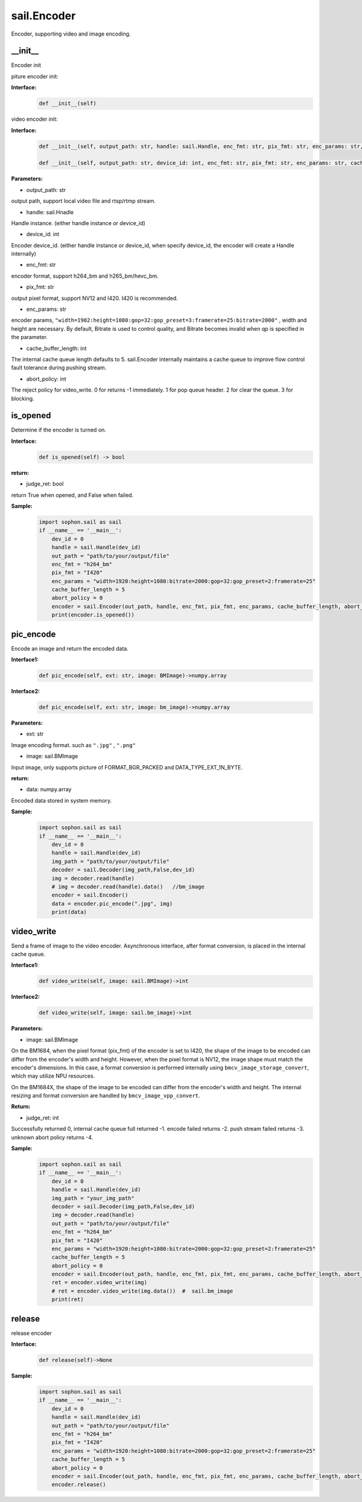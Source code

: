 sail.Encoder
____________

Encoder, supporting video and image encoding.

\_\_init\_\_
>>>>>>>>>>>>>>>>>>>>>>>>>>>>>

Encoder init

piture encoder init:

**Interface:**
    .. code-block:: python

        def __init__(self)

video encoder init:

**Interface:**
    .. code-block:: python

        def __init__(self, output_path: str, handle: sail.Handle, enc_fmt: str, pix_fmt: str, enc_params: str, cache_buffer_length: int=5, abort_policy: int=0)

        def __init__(self, output_path: str, device_id: int, enc_fmt: str, pix_fmt: str, enc_params: str, cache_buffer_length: int=5, abort_policy: int=0)

**Parameters:**

* output_path: str

output path, support local video file and rtsp/rtmp stream.

* handle: sail.Hnadle

Handle instance. (either handle instance or device_id)

* device_id: int

Encoder device_id. (either handle instance or device_id, when specify device_id, the encoder will create a Handle internally)

* enc_fmt: str

encoder format, support h264_bm and h265_bm/hevc_bm.

* pix_fmt: str

output pixel format, support NV12 and I420. I420 is recommended.

* enc_params: str

encoder params, ``"width=1902:height=1080:gop=32:gop_preset=3:framerate=25:bitrate=2000"`` , width and height are necessary. By default, Bitrate is used to control quality, and Bitrate becomes invalid when qp is specified in the parameter.

* cache_buffer_length: int

The internal cache queue length defaults to 5. sail.Encoder internally maintains a cache queue to improve flow control fault tolerance during pushing stream.

* abort_policy: int

The reject policy for video_write. 0 for returns -1 immediately. 1 for pop queue header. 2 for clear the queue. 3 for blocking.

is_opened
>>>>>>>>>>>>>>>>>>>>>>>>>>>>>

Determine if the encoder is turned on.

**Interface:**
    .. code-block:: python

        def is_opened(self) -> bool

**return:**

* judge_ret: bool

return True when opened, and False when failed.

**Sample:**
    .. code-block:: python
        
        import sophon.sail as sail
        if __name__ == '__main__':
            dev_id = 0
            handle = sail.Handle(dev_id)
            out_path = "path/to/your/output/file"            
            enc_fmt = "h264_bm"                           
            pix_fmt = "I420"                              
            enc_params = "width=1920:height=1080:bitrate=2000:gop=32:gop_preset=2:framerate=25"  
            cache_buffer_length = 5                      
            abort_policy = 0                             
            encoder = sail.Encoder(out_path, handle, enc_fmt, pix_fmt, enc_params, cache_buffer_length, abort_policy)
            print(encoder.is_opened())

pic_encode
>>>>>>>>>>>>>>>>>>>>>>>>>>>>>

Encode an image and return the encoded data.

**Interface1:**
    .. code-block:: python

        def pic_encode(self, ext: str, image: BMImage)->numpy.array

**Interface2:**
    .. code-block:: python

        def pic_encode(self, ext: str, image: bm_image)->numpy.array
        
**Parameters:**

* ext: str

Image encoding format. such as ``".jpg"`` , ``".png"``

* image: sail.BMImage

Input image, only supports picture of FORMAT_BGR_PACKED and DATA_TYPE_EXT_1N_BYTE.

**return:**

* data: numpy.array

Encoded data stored in system memory.

**Sample:**
    .. code-block:: python

        import sophon.sail as sail
        if __name__ == '__main__':
            dev_id = 0
            handle = sail.Handle(dev_id)
            img_path = "path/to/your/output/file"
            decoder = sail.Decoder(img_path,False,dev_id)
            img = decoder.read(handle)   
            # img = decoder.read(handle).data()   //bm_image
            encoder = sail.Encoder()
            data = encoder.pic_encode(".jpg", img)
            print(data)

video_write
>>>>>>>>>>>>>>>>>>>>>>>>>>>>>

Send a frame of image to the video encoder. Asynchronous interface, after format conversion, is placed in the internal cache queue.

**Interface1:**
    .. code-block:: python

        def video_write(self, image: sail.BMImage)->int

**Interface2:**
    .. code-block:: python

        def video_write(self, image: sail.bm_image)->int

**Parameters:**

* image: sail.BMImage

On the BM1684, 
when the pixel format (pix_fmt) of the encoder is set to I420, the shape of the image to be encoded can differ from the encoder's width and height. 
However, when the pixel format is NV12, the image shape must match the encoder's dimensions. In this case, a format conversion is performed internally using ``bmcv_image_storage_convert``, which may utilize NPU resources.

On the BM1684X, 
the shape of the image to be encoded can differ from the encoder's width and height. The internal resizing and format conversion are handled by ``bmcv_image_vpp_convert``.

**Return:**

* judge_ret: int

Successfully returned 0, internal cache queue full returned -1. encode failed returns -2. push stream failed returns -3. unknown abort policy returns -4.

**Sample:**
    .. code-block:: python

        import sophon.sail as sail
        if __name__ == '__main__':
            dev_id = 0
            handle = sail.Handle(dev_id)
            img_path = "your_img_path"
            decoder = sail.Decoder(img_path,False,dev_id)
            img = decoder.read(handle)     
            out_path = "path/to/your/output/file"            
            enc_fmt = "h264_bm"                           
            pix_fmt = "I420"                              
            enc_params = "width=1920:height=1080:bitrate=2000:gop=32:gop_preset=2:framerate=25"  
            cache_buffer_length = 5                      
            abort_policy = 0                             
            encoder = sail.Encoder(out_path, handle, enc_fmt, pix_fmt, enc_params, cache_buffer_length, abort_policy)            
            ret = encoder.video_write(img)
            # ret = encoder.video_write(img.data())  #  sail.bm_image
            print(ret)

release
>>>>>>>>>>>>>>>>>>>>>>>>>>>>>

release encoder

**Interface:**
    .. code-block:: python

        def release(self)->None

**Sample:**
    .. code-block:: python

        import sophon.sail as sail
        if __name__ == '__main__':
            dev_id = 0
            handle = sail.Handle(dev_id)
            out_path = "path/to/your/output/file"            
            enc_fmt = "h264_bm"                           
            pix_fmt = "I420"                              
            enc_params = "width=1920:height=1080:bitrate=2000:gop=32:gop_preset=2:framerate=25"  
            cache_buffer_length = 5                      
            abort_policy = 0                             
            encoder = sail.Encoder(out_path, handle, enc_fmt, pix_fmt, enc_params, cache_buffer_length, abort_policy)
            encoder.release()
